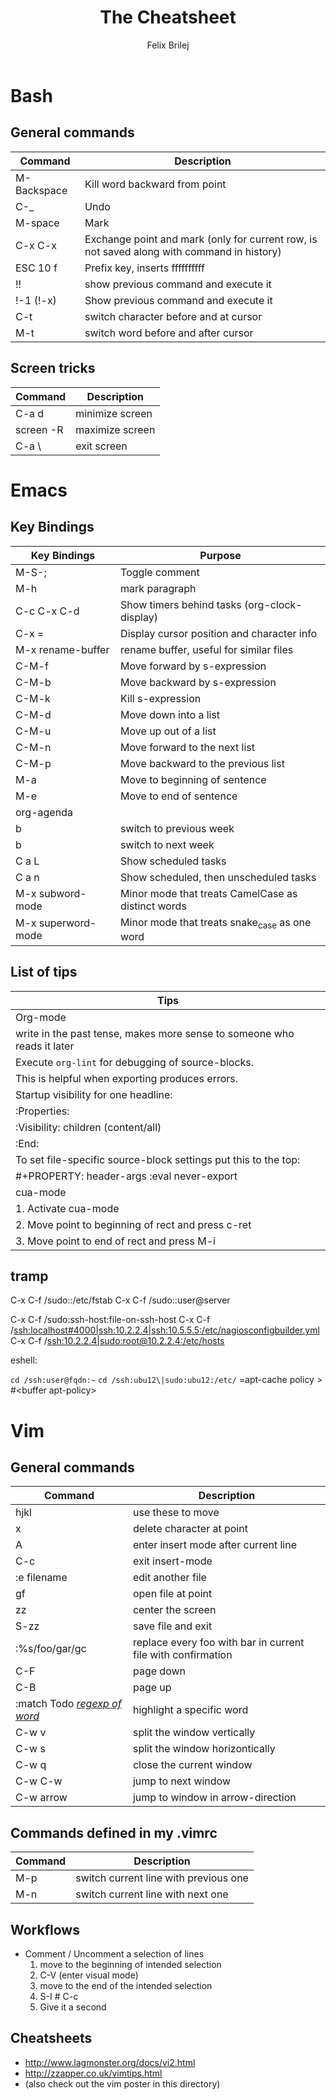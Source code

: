 #+Title:  The Cheatsheet
#+Author: Felix Brilej
#+Options: toc:nil
#+OPTIONS: html-postamble:nil
#+HTML_HEAD:  <link rel="stylesheet" type="text/css" href="styles\\base.css" />

* Bash
** General commands
   | Command     | Description                                                                                |
   |-------------+--------------------------------------------------------------------------------------------|
   | M-Backspace | Kill word backward from point                                                              |
   | C-_         | Undo                                                                                       |
   | M-space     | Mark                                                                                       |
   | C-x C-x     | Exchange point and mark (only for current row, is not saved along with command in history) |
   | ESC 10 f    | Prefix key, inserts ffffffffff                                                             |
   | !!          | show previous command and execute it                                                       |
   | !-1 (!-x)   | Show previous command and execute it                                                       |
   | C-t         | switch character before and at cursor                                                      |
   | M-t         | switch word before and after cursor                                                        |
** Screen tricks
   | Command   | Description     |
   |-----------+-----------------|
   | C-a d     | minimize screen |
   | screen -R | maximize screen |
   | C-a \     | exit screen     |

* Emacs
** Key Bindings
   | Key Bindings       | Purpose                                            |
   |--------------------+----------------------------------------------------|
   | M-S-;              | Toggle comment                                     |
   | M-h                | mark paragraph                                     |
   | C-c C-x C-d        | Show timers behind tasks (org-clock-display)       |
   | C-x =              | Display cursor position and character info         |
   | M-x rename-buffer  | rename buffer, useful for similar files            |
   |--------------------+----------------------------------------------------|
   | C-M-f              | Move forward by s-expression                       |
   | C-M-b              | Move backward by s-expression                      |
   | C-M-k              | Kill s-expression                                  |
   | C-M-d              | Move down into a list                              |
   | C-M-u              | Move up out of a list                              |
   | C-M-n              | Move forward to the next list                      |
   | C-M-p              | Move backward to the previous list                 |
   | M-a                | Move to beginning of sentence                      |
   | M-e                | Move to end of sentence                            |
   |--------------------+----------------------------------------------------|
   | org-agenda         |                                                    |
   |--------------------+----------------------------------------------------|
   | b                  | switch to previous week                            |
   | b                  | switch to next week                                |
   | C a L              | Show scheduled tasks                               |
   | C a n              | Show scheduled, then unscheduled tasks             |
   |--------------------+----------------------------------------------------|
   | M-x subword-mode   | Minor mode that treats CamelCase as distinct words |
   | M-x superword-mode | Minor mode that treats snake_case as one word      |

** List of tips
   | Tips                                                                    |
   |-------------------------------------------------------------------------|
   | Org-mode                                                                |
   |-------------------------------------------------------------------------|
   | write in the past tense, makes more sense to someone who reads it later |
   |-------------------------------------------------------------------------|
   | Execute ~org-lint~ for debugging of source-blocks.                        |
   | This is helpful when exporting produces errors.                         |
   |-------------------------------------------------------------------------|
   | Startup visibility for one headline:                                    |
   | :Properties:                                                            |
   | :Visibility: children (content/all)                                     |
   | :End:                                                                   |
   |-------------------------------------------------------------------------|
   | To set file-specific source-block settings put this to the top:         |
   | #+PROPERTY:   header-args :eval never-export                            |
   |-------------------------------------------------------------------------|
   | cua-mode                                                                |
   |-------------------------------------------------------------------------|
   | 1. Activate cua-mode                                                    |
   | 2. Move point to beginning of rect and press c-ret                      |
   | 3. Move point to end of rect and press M-i                              |

** tramp
   C-x C-f /sudo::/etc/fstab
   C-x C-f /sudo::user@server

   C-x C-f /sudo:ssh-host:file-on-ssh-host
   C-x C-f /ssh:localhost#4000|ssh:10.2.2.4|ssh:10.5.5.5:/etc/nagiosconfigbuilder.yml
   C-x C-f /ssh:10.2.2.4|sudo:root@10.2.2.4:/etc/hosts

   eshell:

   =cd /ssh:user@fqdn:~=
   =cd /ssh:ubu12\|sudo:ubu12:/etc/=
   =apt-cache policy > #<buffer apt-policy>

* Vim
** General commands
 | Command                      | Description                                                  |
 |------------------------------+--------------------------------------------------------------|
 | hjkl                         | use these to move                                            |
 | x                            | delete character at point                                    |
 | A                            | enter insert mode after current line                         |
 | C-c                          | exit insert-mode                                             |
 | :e filename                  | edit another file                                            |
 | gf                           | open file at point                                           |
 | zz                           | center the screen                                            |
 | S-zz                         | save file and exit                                           |
 | :%s/foo/gar/gc               | replace every foo with bar in current file with confirmation |
 | C-F                          | page down                                                    |
 | C-B                          | page up                                                      |
 | :match Todo _/regexp of word/_ | highlight a specific word                                    |
 |------------------------------+--------------------------------------------------------------|
 | C-w v                        | split the window vertically                                  |
 | C-w s                        | split the window horizontically                              |
 | C-w q                        | close the current window                                     |
 | C-w C-w                      | jump to next window                                          |
 | C-w arrow                    | jump to window in arrow-direction                            |
 |------------------------------+--------------------------------------------------------------|

** Commands defined in my .vimrc
 | Command | Description                           |
 |---------+---------------------------------------|
 | M-p     | switch current line with previous one |
 | M-n     | switch current line with next one     |

** Workflows
   - Comment / Uncomment a selection of lines
     1. move to the beginning of intended selection
     2. C-V (enter visual mode)
     3. move to the end of the intended selection
     4. S-I # C-c
     5. Give it a second

** Cheatsheets
   - http://www.lagmonster.org/docs/vi2.html
   - http://zzapper.co.uk/vimtips.html
   - (also check out the vim poster in this directory)
